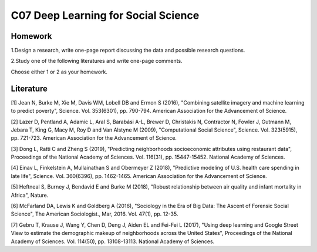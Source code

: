 **************************************************
C07 Deep Learning for Social Science
**************************************************

Homework
========

1.Design a research, write one-page report discussing the data and possible research questions.

2.Study one of the following literatures and write one-page comments.

Choose either 1 or 2 as your homework.


Literature
==========

[1] Jean N, Burke M, Xie M, Davis WM, Lobell DB and Ermon S (2016), "Combining satellite imagery and machine learning to predict poverty", Science. Vol. 353(6301), pp. 790-794. American Association for the Advancement of Science.
   

[2] Lazer D, Pentland A, Adamic L, Aral S, Barabási A-L, Brewer D, Christakis N, Contractor N, Fowler J, Gutmann M, Jebara T, King G, Macy M, Roy D and Van Alstyne M (2009), "Computational Social Science", Science. Vol. 323(5915), pp. 721-723. American Association for the Advancement of Science.
  

[3] Dong L, Ratti C and Zheng S (2019), "Predicting neighborhoods socioeconomic attributes using restaurant data", Proceedings of the National Academy of Sciences. Vol. 116(31), pp. 15447-15452. National Academy of Sciences.
   

[4] Einav L, Finkelstein A, Mullainathan S and Obermeyer Z (2018), "Predictive modeling of U.S. health care spending in late life", Science. Vol. 360(6396), pp. 1462-1465. American Association for the Advancement of Science.
   

[5] Heftneal S, Burney J, Bendavid E and Burke M (2018), "Robust relationship between air quality and infant mortality in Africa", Nature.


[6] McFarland DA, Lewis K and Goldberg A (2016), "Sociology in the Era of Big Data: The Ascent of Forensic Social Science", The American Sociologist., Mar, 2016. Vol. 47(1), pp. 12-35.
   

[7] Gebru T, Krause J, Wang Y, Chen D, Deng J, Aiden EL and Fei-Fei L (2017), "Using deep learning and Google Street View to estimate the demographic makeup of neighborhoods across the United States", Proceedings of the National Academy of Sciences. Vol. 114(50), pp. 13108-13113. National Academy of Sciences.
   
